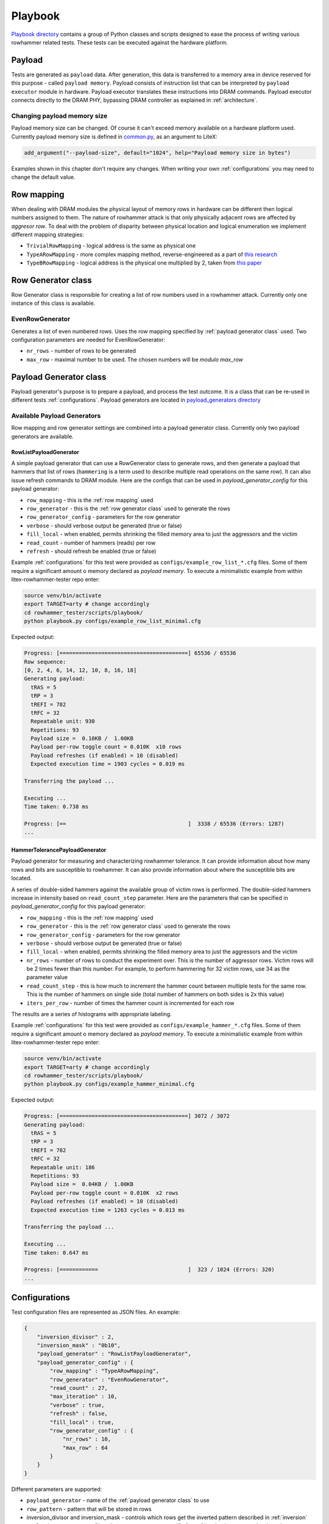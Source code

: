 Playbook
========

`Playbook directory <https://github.com/antmicro/litex-rowhammer-tester/tree/master/rowhammer_tester/scripts/playbook>`_ contains a group of Python classes and scripts designed to ease the process of writing various rowhammer related tests. These tests can be executed against the hardware platform.

Payload
-------

Tests are generated as ``payload`` data. After generation, this data is transferred to a memory area in device reserved for this purpose - called ``payload memory``. Payload consists of instruction list that can be interpreted by ``payload executor`` module in hardware. Payload executor translates these instructions into DRAM commands. Payload executor connects directly to the DRAM PHY, bypassing DRAM controller as explained in :ref:`architecture`.

Changing payload memory size
****************************

Payload memory size can be changed. Of course it can't exceed memory available on a hardware platform used.
Currently payload memory size is defined in `common.py <https://github.com/antmicro/litex-rowhammer-tester/blob/master/rowhammer_tester/targets/common.py>`_, as an argument to LiteX:

.. code-block:: python

  add_argument("--payload-size", default="1024", help="Payload memory size in bytes")

Examples shown in this chapter don't require any changes. When writing your own :ref:`configurations` you may need to change the default value.

Row mapping
-----------

When dealing with DRAM modules the physical layout of memory rows in hardware can be different then logical numbers assigned to them. The nature of rowhammer attack is that only physically adjacent rows are affected by `aggresor row`. To deal with the problem of disparity between physical location and logical enumeration we implement different mapping strategies:

* ``TrivialRowMapping`` - logical address is the same as physical one
* ``TypeARowMapping`` - more complex mapping method, reverse-engineered as a part of `this research <https://download.vusec.net/papers/hammertime_raid18.pdf>`_
* ``TypeBRowMapping`` - logical address is the physical one multiplied by 2, taken from `this paper <https://arxiv.org/pdf/2005.13121.pdf>`_

Row Generator class
-------------------

Row Generator class is responsible for creating a list of row numbers used in a rowhammer attack.
Currently only one instance of this class is available.

EvenRowGenerator
****************

Generates a list of even numbered rows. Uses the row mapping specified by :ref:`payload generator class` used. Two configuration parameters are needed for EvenRowGenerator:

* ``nr_rows`` - number of rows to be generated
* ``max_row`` - maximal number to be used. The chosen numbers will be *modulo max_row*

Payload Generator class
-----------------------

Payload generator's purpose is to prepare a payload, and process the test outcome. It is a class that can be re-used in different tests :ref:`configurations`.
Payload generators are located in `payload_generators directory <https://github.com/antmicro/litex-rowhammer-tester/tree/master/rowhammer_tester/scripts/playbook/payload_generators>`_

Available Payload Generators
****************************

Row mapping and row generator settings are combined into a payload generator class.
Currently only two payload generators are available.

RowListPayloadGenerator
^^^^^^^^^^^^^^^^^^^^^^^

A simple payload generator that can use a RowGenerator class to generate rows, and then generate a payload that hammers that list of rows
(``hammering`` is a term used to describe multiple read operations on the same row).
It can also issue refresh commands to DRAM module.
Here are the configs that can be used in *payload_generator_config* for this payload generator:

* ``row_mapping`` - this is the :ref:`row mapping` used
* ``row_generator`` - this is the :ref:`row generator class` used to generate the rows
* ``row_generator_config`` - parameters for the row generator
* ``verbose`` - should verbose output be generated (true or false)
* ``fill_local`` - when enabled, permits shrinking the filled memory area to just the aggressors and the victim
* ``read_count`` - number of hammers (reads) per row
* ``refresh`` - should refresh be enabled (true or false)

Example :ref:`configurations` for this test were provided as ``configs/example_row_list_*.cfg`` files.
Some of them require a significant amount o memory declared as `payload memory`.
To execute a minimalistic example from within litex-rowhammer-tester repo enter:

.. code-block:: console

  source venv/bin/activate
  export TARGET=arty # change accordingly
  cd rowhammer_tester/scripts/playbook/
  python playbook.py configs/example_row_list_minimal.cfg

Expected output:

.. code-block:: console

  Progress: [========================================] 65536 / 65536
  Row sequence:
  [0, 2, 4, 6, 14, 12, 10, 8, 16, 18]
  Generating payload:
    tRAS = 5
    tRP = 3
    tREFI = 782
    tRFC = 32
    Repeatable unit: 930
    Repetitions: 93
    Payload size =  0.10KB /  1.00KB
    Payload per-row toggle count = 0.010K  x10 rows
    Payload refreshes (if enabled) = 10 (disabled)
    Expected execution time = 1903 cycles = 0.019 ms
  
  Transferring the payload ...
  
  Executing ...
  Time taken: 0.738 ms
  
  Progress: [==                                      ]  3338 / 65536 (Errors: 1287)
  ...

HammerTolerancePayloadGenerator
^^^^^^^^^^^^^^^^^^^^^^^^^^^^^^^

Payload generator for measuring and characterizing rowhammer tolerance.
It can provide information about how many rows and bits are susceptible to rowhammer.
It can also provide information about where the susceptible bits are located.

A series of double-sided hammers against the available group of victim rows is performed.
The double-sided hammers increase in intensity based on ``read_count_step`` parameter.
Here are the parameters that can be specified in *payload_generator_config* for this payload generator:

* ``row_mapping`` - this is the :ref:`row mapping` used
* ``row_generator`` - this is the :ref:`row generator class` used to generate the rows
* ``row_generator_config`` - parameters for the row generator
* ``verbose`` - should verbose output be generated (true or false)
* ``fill_local`` - when enabled, permits shrinking the filled memory area to just the aggressors and the victim
* ``nr_rows`` - number of rows to conduct the experiment over. This is the number of aggressor rows.
  Victim rows will be 2 times fewer than this number. For example, to perform hammering for 32 victim rows, use 34 as the parameter value
* ``read_count_step`` - this is how much to increment the hammer count between multiple tests for the same row.
  This is the number of hammers on single side (total number of hammers on both sides is 2x this value)
* ``iters_per_row`` - number of times the hammer count is incremented for each row

The results are a series of histograms with appropriate labeling.

Example :ref:`configurations` for this test were provided as ``configs/example_hammer_*.cfg`` files.
Some of them require a significant amount o memory declared as `payload memory`.
To execute a minimalistic example from within litex-rowhammer-tester repo enter:

.. code-block:: console

  source venv/bin/activate
  export TARGET=arty # change accordingly
  cd rowhammer_tester/scripts/playbook/
  python playbook.py configs/example_hammer_minimal.cfg

Expected output:

.. code-block:: console

  Progress: [========================================] 3072 / 3072 
  Generating payload:
    tRAS = 5
    tRP = 3
    tREFI = 782
    tRFC = 32
    Repeatable unit: 186
    Repetitions: 93
    Payload size =  0.04KB /  1.00KB
    Payload per-row toggle count = 0.010K  x2 rows
    Payload refreshes (if enabled) = 10 (disabled)
    Expected execution time = 1263 cycles = 0.013 ms
  
  Transferring the payload ...
  
  Executing ...
  Time taken: 0.647 ms
  
  Progress: [============                            ]  323 / 1024 (Errors: 320) 
  ...

Configurations
--------------

Test configuration files are represented as JSON files. An example:

.. code-block:: python

    {
        "inversion_divisor" : 2,
        "inversion_mask" : "0b10",
        "payload_generator" : "RowListPayloadGenerator",
        "payload_generator_config" : {
            "row_mapping" : "TypeARowMapping",
            "row_generator" : "EvenRowGenerator",
            "read_count" : 27,
            "max_iteration" : 10,
            "verbose" : true,
            "refresh" : false,
            "fill_local" : true,
            "row_generator_config" : {
                "nr_rows" : 10,
                "max_row" : 64
            }
        }
    }

Different parameters are supported:

* ``payload_generator`` - name of the :ref:`payload generator class` to use
* ``row_pattern`` - pattern that will be stored in rows
* inversion_divisor and inversion_mask - controls which rows get the inverted pattern
  described in :ref:`inversion`
* ``payload_generator_config`` - these parameters are specific for :ref:`payload generator class` used

Inversion
*********

If needed, the data pattern used for some of the tested rows can be ``bitwise-inverted``.

Two parameters are used to specify which rows are to be inverted:

* ``inversion_divisor``
* ``inversion_mask``

An example. ``inversion_divisor = 8``, ``inversion_mask = 0b10010010`` (bits 1, 4 and 7 are "on").
We iterate through all row numbers 0,1,2,3,4,...,8,9,10,...
First a modulo ``inversion_divisor`` operation is performed on a row number. In our case it's ``mod 8``.
Next we check if bit in ``inversion_mask`` on position corresponding to our row number (after modulo) is "on" or "off".
If it's "on", this whole row will be inverted. The results for our example are shown in a table below.

.. list-table:: Inversion example
    :widths: 10 10 80
    :header-rows: 1

    * - Row number
      - Row number modulo divisor (8)
      - Value
    * - 0
      - 0
      - pattern
    * - 1
      - 1
      - inverted pattern
    * - 2
      - 2
      - pattern
    * - 3
      - 3
      - pattern
    * - 4
      - 4
      - inverted pattern
    * - 5
      - 5
      - pattern
    * - 6
      - 6
      - pattern
    * - 7
      - 7
      - inverted pattern
    * - 8
      - 0
      - pattern
    * - 9
      - 1
      - inverted pattern
    * - 10
      - 2
      - pattern
    * - 11
      - 3
      - pattern
    * - 12
      - 4
      - inverted pattern


